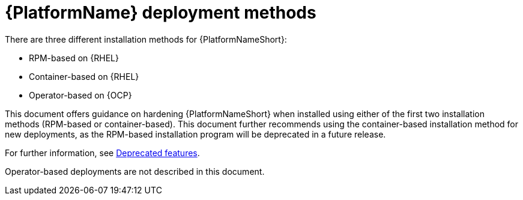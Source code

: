 [id="con-deployment-methods"]

= {PlatformName} deployment methods

There are three different installation methods for {PlatformNameShort}: 

* RPM-based on {RHEL}
* Container-based on {RHEL}
* Operator-based on {OCP}  

This document offers guidance on hardening {PlatformNameShort} when installed using either of the first two installation methods (RPM-based or container-based).  
This document further recommends using the container-based installation method for new deployments, as the RPM-based installation program will be deprecated in a future release. 

For further information, see link:{URLReleaseNotes}/aap-2.5-deprecated-features#aap-2.5-deprecated-features[Deprecated features].

Operator-based deployments are not described in this document.